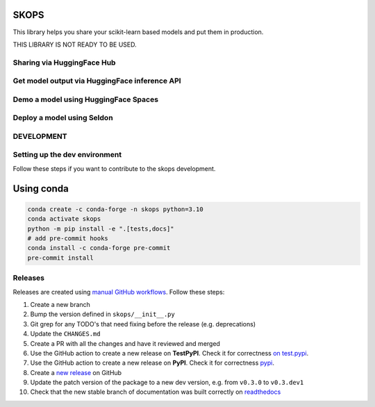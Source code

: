SKOPS
-----

This library helps you share your scikit-learn based models and put them in
production.

THIS LIBRARY IS NOT READY TO BE USED.

Sharing via HuggingFace Hub
===========================

Get model output via HuggingFace inference API
==============================================

Demo a model using HuggingFace Spaces
=====================================

Deploy a model using Seldon
===========================

DEVELOPMENT
===========

Setting up the dev environment
==============================

Follow these steps if you want to contribute to the skops development.

Using conda
-----------

.. code:: bash

          conda create -c conda-forge -n skops python=3.10
          conda activate skops
          python -m pip install -e ".[tests,docs]"
          # add pre-commit hooks
          conda install -c conda-forge pre-commit
          pre-commit install

Releases
========

Releases are created using `manual GitHub workflows <https://docs.github.com/en/actions/managing-workflow-runs/manually-running-a-workflow>`_. Follow these steps:

1. Create a new branch
2. Bump the version defined in ``skops/__init__.py``
3. Git grep for any TODO's that need fixing before the release (e.g. deprecations)
4. Update the ``CHANGES.md``
5. Create a PR with all the changes and have it reviewed and merged
6. Use the GitHub action to create a new release on **TestPyPI**. Check it for correctness `on test.pypi <https://test.pypi.org/project/skops/>`_.
7. Use the GitHub action to create a new release on **PyPI**. Check it for correctness `pypi <https://pypi.org/project/skops/>`_.
8. Create a `new release <https://github.com/skops-dev/skops/releases>`_ on GitHub
9. Update the patch version of the package to a new dev version, e.g. from ``v0.3.0`` to ``v0.3.dev1``
10. Check that the new stable branch of documentation was built correctly on `readthedocs <https://readthedocs.org/projects/skops/builds/>`_
